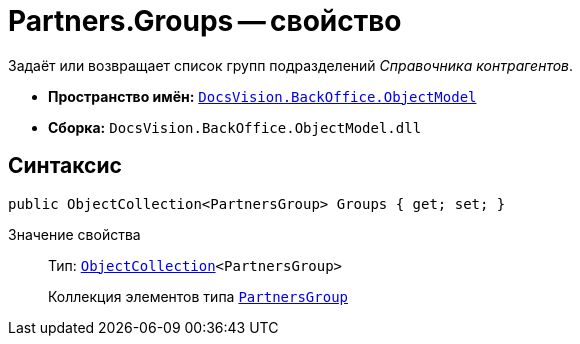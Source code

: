 = Partners.Groups -- свойство

Задаёт или возвращает список групп подразделений _Справочника контрагентов_.

* *Пространство имён:* `xref:Platform-ObjectModel:ObjectModel_NS.adoc[DocsVision.BackOffice.ObjectModel]`
* *Сборка:* `DocsVision.BackOffice.ObjectModel.dll`

== Синтаксис

[source,csharp]
----
public ObjectCollection<PartnersGroup> Groups { get; set; }
----

Значение свойства::
Тип: `xref:Platform-ObjectModel:ObjectCollection_CL.adoc[ObjectCollection]<PartnersGroup>`
+
Коллекция элементов типа `xref:PartnersGroup_CL.adoc[PartnersGroup]`

